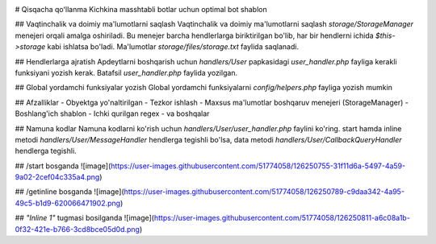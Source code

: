 .. image:: https://img.shields.io/badge/Telegram-Group-blue.svg?logo=telegram
   :target: https://telegram.me/tutorialsgroup
   :alt: Telegram guruh
   
.. image:: https://img.shields.io/badge/Telegram-Group-blue.svg?logo=telegram
   :target: https://telegram.me/sobirjonovs
   :alt: Boshqaruvchi
   
# Qisqacha qoʻllanma
Kichkina masshtabli botlar uchun optimal bot shablon

## Vaqtinchalik va doimiy ma'lumotlarni saqlash
Vaqtinchalik va doimiy ma'lumotlarni saqlash `storage/StorageManager` menejeri orqali amalga oshiriladi. Bu menejer barcha hendlerlarga biriktirilgan bo'lib, har bir hendlerni ichida `$this->storage` kabi ishlatsa bo'ladi. Ma'lumotlar `storage/files/storage.txt` faylida saqlanadi. 

## Hendlerlarga ajratish
Apdeytlarni boshqarish uchun `handlers/User` papkasidagi `user_handler.php` fayliga kerakli funksiyani yozish kerak. Batafsil `user_handler.php` faylida yozilgan.

## Global yordamchi funksiyalar yozish
Global yordamchi funksiyalarni `config/helpers.php` fayliga yozish mumkin

## Afzalliklar
- Obyektga yo'naltirilgan
- Tezkor ishlash
- Maxsus ma'lumotlar boshqaruv menejeri (StorageManager)
- Boshlang'ich shablon
- Ichki qurilgan regex
- va boshqalar

## Namuna kodlar
Namuna kodlarni ko'rish uchun `handlers/User/user_handler.php` faylini ko'ring. start hamda inline metodi `handlers/User/MessageHandler` hendlerga tegishli bo'lsa, data metodi `handlers/User/CallbackQueryHandler` hendlerga tegishli.

## /start bosganda
![image](https://user-images.githubusercontent.com/51774058/126250755-31f11d6a-5497-4a59-9a02-2cef04c335a4.png)

## /getinline bosganda
![image](https://user-images.githubusercontent.com/51774058/126250789-c9daa342-4a95-49c5-b1d9-620066471902.png)

## `"Inline 1"` tugmasi bosilganda
![image](https://user-images.githubusercontent.com/51774058/126250811-a6c08a1b-0f32-421e-b766-3cd8bce05d0d.png)
